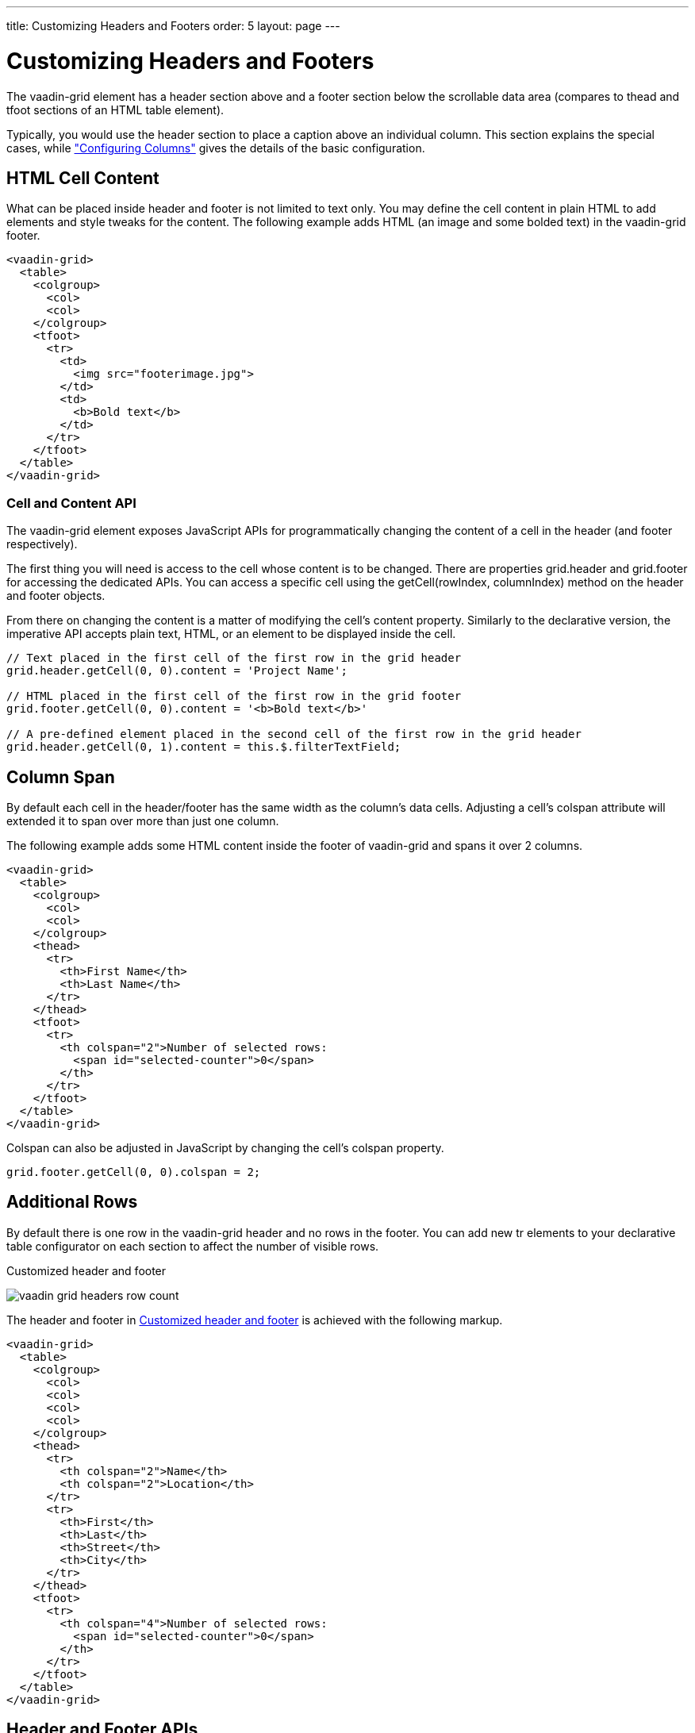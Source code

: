 ---
title: Customizing Headers and Footers
order: 5
layout: page
---

[[vaadin-grid.headers]]
= Customizing Headers and Footers

The [vaadinelement]#vaadin-grid# element has a header section above and a footer section below the scrollable data area (compares to [elementname]#thead# and [elementname]#tfoot# sections of an HTML [elementname]#table# element).

Typically, you would use the header section to place a caption above an individual column.
This section explains the special cases, while <<vaadin-grid-columns#vaadin-grid.columns, "Configuring Columns">> gives the details of the basic configuration.

[[vaadin-grid.headers.html]]
== HTML Cell Content

What can be placed inside header and footer is not limited to text only.
You may define the cell content in plain HTML to add elements and style tweaks for the content.
The following example adds HTML (an image and some bolded text) in the [vaadinelement]#vaadin-grid# footer.

[source,html]
----
<vaadin-grid>
  <table>
    <colgroup>
      <col>
      <col>
    </colgroup>
    <tfoot>
      <tr>
        <td>
          <img src="footerimage.jpg">
        </td>
        <td>
          <b>Bold text</b>
        </td>
      </tr>
    </tfoot>
  </table>
</vaadin-grid>
----

[[vaadin-grid.headers.cell]]
=== Cell and Content API

The [vaadinelement]#vaadin-grid# element exposes JavaScript APIs for programmatically changing the content of a cell in the header (and footer respectively).

The first thing you will need is access to the cell whose content is to be changed.
There are properties [propertyname]#grid.header# and [propertyname]#grid.footer# for accessing the dedicated APIs.
You can access a specific cell using the [methodname]#getCell(rowIndex, columnIndex)# method on the header and footer objects.

From there on changing the content is a matter of modifying the cell's [propertyname]#content# property.
Similarly to the declarative version, the imperative API accepts plain text, HTML, or an element to be displayed inside the cell.

[source,javascript]
----
// Text placed in the first cell of the first row in the grid header
grid.header.getCell(0, 0).content = 'Project Name';

// HTML placed in the first cell of the first row in the grid footer
grid.footer.getCell(0, 0).content = '<b>Bold text</b>'

// A pre-defined element placed in the second cell of the first row in the grid header
grid.header.getCell(0, 1).content = this.$.filterTextField;
----

[[vaadin-grid.headers.colspan]]
== Column Span

By default each cell in the header/footer has the same width as the column's data cells.
Adjusting a cell's [propertyname]#colspan# attribute will extended it to span over more than just one column.

The following example adds some HTML content inside the footer of [vaadinelement]#vaadin-grid# and spans it over 2 columns.

[source,html]
----
<vaadin-grid>
  <table>
    <colgroup>
      <col>
      <col>
    </colgroup>
    <thead>
      <tr>
        <th>First Name</th>
        <th>Last Name</th>
      </tr>
    </thead>
    <tfoot>
      <tr>
        <th colspan="2">Number of selected rows:
          <span id="selected-counter">0</span>
        </th>
      </tr>
    </tfoot>
  </table>
</vaadin-grid>
----

Colspan can also be adjusted in JavaScript by changing the cell's [propertyname]#colspan# property.

[source,javascript]
----
grid.footer.getCell(0, 0).colspan = 2;
----

[[vaadin-grid.headers.rows]]
== Additional Rows

By default there is one row in the [vaadinelement]#vaadin-grid# header and no rows in the footer.
You can add new [elementname]#tr# elements to your declarative [elementname]#table# configurator on each section to affect the number of visible rows.

[[figure.vaadin-grid.headers.row.count]]
.Customized header and footer
image:img/vaadin-grid-headers-row-count.png[]

The header and footer in <<figure.vaadin-grid.headers.row.count>> is achieved with the following markup.

[source,html]
----
<vaadin-grid>
  <table>
    <colgroup>
      <col>
      <col>
      <col>
      <col>
    </colgroup>
    <thead>
      <tr>
        <th colspan="2">Name</th>
        <th colspan="2">Location</th>
      </tr>
      <tr>
        <th>First</th>
        <th>Last</th>
        <th>Street</th>
        <th>City</th>
      </tr>
    </thead>
    <tfoot>
      <tr>
        <th colspan="4">Number of selected rows:
          <span id="selected-counter">0</span>
        </th>
      </tr>
    </tfoot>
  </table>
</vaadin-grid>
----

[[vaadin-grid.headers.api]]
== Header and Footer APIs

In addition to the [methodname]#getCell(rowIndex, columnIndex)# method mentioned earlier, the header/footer objects expose also other APIs.

New rows can be added with the [methodname]#addRow(rowIndex, cellContent)# method and existing ones removed with [methodname]#removeRow(rowIndex)#.
The parameter `rowIndex` should be self-explanatory in both cases; a zero-based index of the targeted row.
The second parameter `cellContent` is an optional array that allows you to easily specify content for the cells on the new row.

[source,javascript]
----
// Adding a new row to the grid header with some
// predefined cell content (text, element, HTML).
grid.header.addRow(1, ['First Name', document.createElement('input'), '<b>Score</b>']);
----

There are also a handful of related properties in the header and footer objects.

If you have multiple header rows, you can define the placement of the default row by using the [propertyname]#header.defaultRow# property.
The default row is the one containing column headers as well as sort indicators and the select all checkbox.

Also the [propertyname]#header.rowCount# and [propertyname]#footer.rowCount# properties (read-only) can be used to get the number of currently defined header or footer rows.
In case you need to completely toggle the visibility of the header or footer section, you can use the respective [propertyname]#header.hidden# or [propertyname]#footer.hidden# properties.
